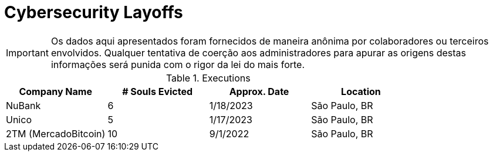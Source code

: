 :stylesheet: asciidoc-classic.css

= Cybersecurity Layoffs

IMPORTANT: Os dados aqui apresentados foram fornecidos de maneira anônima por colaboradores ou terceiros envolvidos. Qualquer tentativa de coerção aos administradores para apurar as origens destas informações será punida com o rigor da lei do mais forte.

.Executions
|===
| Company Name | # Souls Evicted | Approx. Date | Location


| NuBank
| 6

| 1/18/2023
| São Paulo, BR

| Unico
| 5

| 1/17/2023
| São Paulo, BR

| 2TM (MercadoBitcoin)
| 10 

| 9/1/2022
| São Paulo, BR


|===

